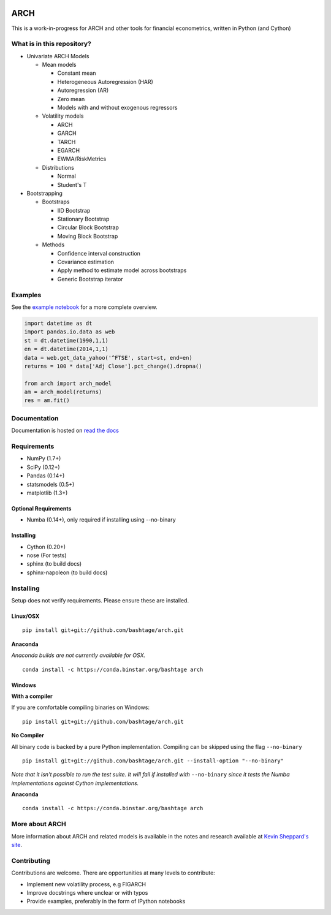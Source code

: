 |Documentation Status| |CI Status| |Coverage Status|

ARCH
====

This is a work-in-progress for ARCH and other tools for financial
econometrics, written in Python (and Cython)

What is in this repository?
---------------------------

-  Univariate ARCH Models

   -  Mean models

      -  Constant mean
      -  Heterogeneous Autoregression (HAR)
      -  Autoregression (AR)
      -  Zero mean
      -  Models with and without exogenous regressors

   -  Volatility models

      -  ARCH
      -  GARCH
      -  TARCH
      -  EGARCH
      -  EWMA/RiskMetrics

   -  Distributions

      -  Normal
      -  Student's T

-  Bootstrapping

   -  Bootstraps

      -  IID Bootstrap
      -  Stationary Bootstrap
      -  Circular Block Bootstrap
      -  Moving Block Bootstrap

   -  Methods

      -  Confidence interval construction
      -  Covariance estimation
      -  Apply method to estimate model across bootstraps
      -  Generic Bootstrap iterator

Examples
--------

See the `example
notebook <http://nbviewer.ipython.org/github/bashtage/arch/blob/master/examples/examples.ipynb>`__
for a more complete overview.

.. code:: python

    import datetime as dt
    import pandas.io.data as web
    st = dt.datetime(1990,1,1)
    en = dt.datetime(2014,1,1)
    data = web.get_data_yahoo('^FTSE', start=st, end=en)
    returns = 100 * data['Adj Close'].pct_change().dropna()

    from arch import arch_model
    am = arch_model(returns)
    res = am.fit()

Documentation
-------------

Documentation is hosted on `read the
docs <http://arch.readthedocs.org/en/latest/>`__

Requirements
------------

-  NumPy (1.7+)
-  SciPy (0.12+)
-  Pandas (0.14+)
-  statsmodels (0.5+)
-  matplotlib (1.3+)

Optional Requirements
~~~~~~~~~~~~~~~~~~~~~

-  Numba (0.14+), only required if installing using --no-binary

Installing
~~~~~~~~~~

-  Cython (0.20+)
-  nose (For tests)
-  sphinx (to build docs)
-  sphinx-napoleon (to build docs)

Installing
----------

Setup does not verify requirements. Please ensure these are installed.

Linux/OSX
~~~~~~~~~

::

    pip install git+git://github.com/bashtage/arch.git

**Anaconda**

*Anaconda builds are not currently available for OSX.*

::

    conda install -c https://conda.binstar.org/bashtage arch

Windows
~~~~~~~

**With a compiler**

If you are comfortable compiling binaries on Windows:

::

    pip install git+git://github.com/bashtage/arch.git

**No Compiler**

All binary code is backed by a pure Python implementation. Compiling can
be skipped using the flag ``--no-binary``

::

    pip install git+git://github.com/bashtage/arch.git --install-option "--no-binary"

*Note that it isn't possible to run the test suite. It will fail if
installed with* ``--no-binary`` *since it tests the Numba
implementations against Cython implementations.*

**Anaconda**

::

    conda install -c https://conda.binstar.org/bashtage arch

More about ARCH
---------------

More information about ARCH and related models is available in the notes
and research available at `Kevin Sheppard's
site <http://www.kevinsheppard.com>`__.

Contributing
------------

Contributions are welcome. There are opportunities at many levels to
contribute:

-  Implement new volatility process, e.g FIGARCH
-  Improve docstrings where unclear or with typos
-  Provide examples, preferably in the form of IPython notebooks

.. |Documentation Status| image:: https://readthedocs.org/projects/arch/badge/?version=latest
   :target: http://arch.readthedocs.org/en/latest/
.. |CI Status| image:: https://travis-ci.org/bashtage/arch.svg?branch=master
   :target: https://travis-ci.org/bashtage/arch
.. |Coverage Status| image:: https://coveralls.io/repos/bashtage/arch/badge.png?branch=master
   :target: https://coveralls.io/r/bashtage/arch?branch=master


